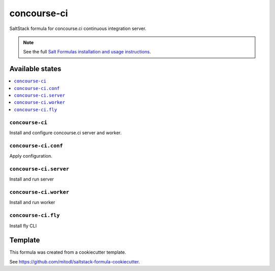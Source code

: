 ============
concourse-ci
============

SaltStack formula for concourse.ci continuous integration server.

.. note::

    See the full `Salt Formulas installation and usage instructions
    <http://docs.saltstack.com/en/latest/topics/development/conventions/formulas.html>`_.


Available states
================

.. contents::
    :local:

``concourse-ci``
----------------

Install and configure concourse.ci server and worker.

``concourse-ci.conf``
---------------------

Apply configuration.

``concourse-ci.server``
---------------------

Install and run server

``concourse-ci.worker``
---------------------

Install and run worker

``concourse-ci.fly``
---------------------

Install fly CLI


Template
========

This formula was created from a cookiecutter template.

See https://github.com/mitodl/saltstack-formula-cookiecutter.
